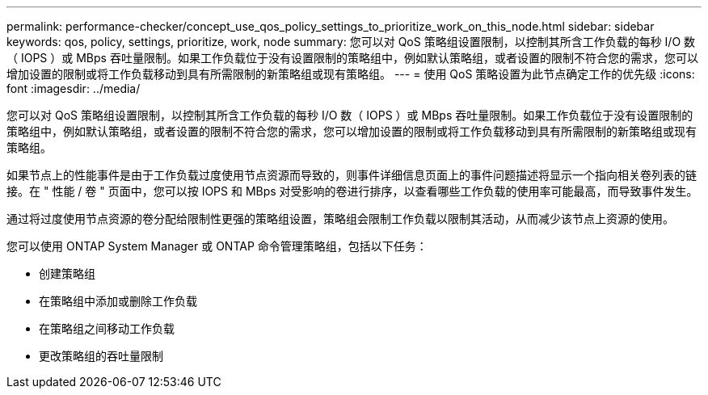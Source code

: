 ---
permalink: performance-checker/concept_use_qos_policy_settings_to_prioritize_work_on_this_node.html 
sidebar: sidebar 
keywords: qos, policy, settings, prioritize, work, node 
summary: 您可以对 QoS 策略组设置限制，以控制其所含工作负载的每秒 I/O 数（ IOPS ）或 MBps 吞吐量限制。如果工作负载位于没有设置限制的策略组中，例如默认策略组，或者设置的限制不符合您的需求，您可以增加设置的限制或将工作负载移动到具有所需限制的新策略组或现有策略组。 
---
= 使用 QoS 策略设置为此节点确定工作的优先级
:icons: font
:imagesdir: ../media/


[role="lead"]
您可以对 QoS 策略组设置限制，以控制其所含工作负载的每秒 I/O 数（ IOPS ）或 MBps 吞吐量限制。如果工作负载位于没有设置限制的策略组中，例如默认策略组，或者设置的限制不符合您的需求，您可以增加设置的限制或将工作负载移动到具有所需限制的新策略组或现有策略组。

如果节点上的性能事件是由于工作负载过度使用节点资源而导致的，则事件详细信息页面上的事件问题描述将显示一个指向相关卷列表的链接。在 " 性能 / 卷 " 页面中，您可以按 IOPS 和 MBps 对受影响的卷进行排序，以查看哪些工作负载的使用率可能最高，而导致事件发生。

通过将过度使用节点资源的卷分配给限制性更强的策略组设置，策略组会限制工作负载以限制其活动，从而减少该节点上资源的使用。

您可以使用 ONTAP System Manager 或 ONTAP 命令管理策略组，包括以下任务：

* 创建策略组
* 在策略组中添加或删除工作负载
* 在策略组之间移动工作负载
* 更改策略组的吞吐量限制

